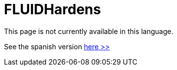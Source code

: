 :slug: hardens/
:description: The FLUID knowledge base is focused on information security topics. Here you can find many educational articles related to secure programming, good programming practices and securing your applications. This KB intends to educate developers and programmers in order to avoid common security issues.
:keywords: FLUID, Knowledge Base, KB, Information, Security, Articles.
:hardensindex: yes

= FLUIDHardens

This page is not currently available in this language.

See the spanish version [button]#link:../../es/hardens/[here >>]#
